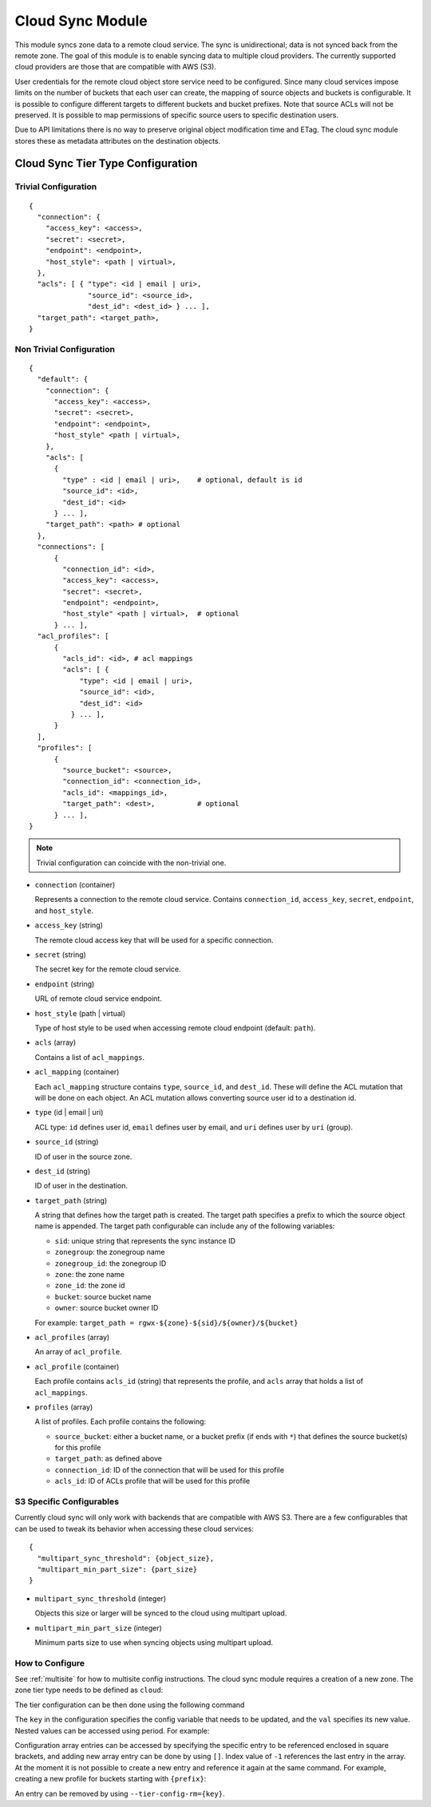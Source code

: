 =================
Cloud Sync Module
=================

.. versionadded:: Mimic

This module syncs zone data to a remote cloud service. The sync is unidirectional; data is not synced back from the
remote zone. The goal of this module is to enable syncing data to multiple cloud providers. The currently supported
cloud providers are those that are compatible with AWS (S3).

User credentials for the remote cloud object store service need to be configured. Since many cloud services impose limits
on the number of buckets that each user can create, the mapping of source objects and buckets is configurable.
It is possible to configure different targets to different buckets and bucket prefixes. Note that source ACLs will not
be preserved. It is possible to map permissions of specific source users to specific destination users.

Due to API limitations there is no way to preserve original object modification time and ETag. The cloud sync module 
stores these as metadata attributes on the destination objects.



Cloud Sync Tier Type Configuration
----------------------------------

Trivial Configuration
~~~~~~~~~~~~~~~~~~~~~

::

    {
      "connection": {
        "access_key": <access>,
        "secret": <secret>,
        "endpoint": <endpoint>,
        "host_style": <path | virtual>,
      },
      "acls": [ { "type": <id | email | uri>,
                  "source_id": <source_id>,
                  "dest_id": <dest_id> } ... ],
      "target_path": <target_path>,
    }


Non Trivial Configuration
~~~~~~~~~~~~~~~~~~~~~~~~~

::

    {
      "default": {
        "connection": {
          "access_key": <access>,
          "secret": <secret>,
          "endpoint": <endpoint>,
          "host_style" <path | virtual>,
        },
        "acls": [
          {
            "type" : <id | email | uri>,    # optional, default is id
            "source_id": <id>,
            "dest_id": <id>
          } ... ],
        "target_path": <path> # optional
      },
      "connections": [
          {
            "connection_id": <id>,
            "access_key": <access>,
            "secret": <secret>,
            "endpoint": <endpoint>,
            "host_style" <path | virtual>,  # optional
          } ... ],
      "acl_profiles": [
          {
            "acls_id": <id>, # acl mappings
            "acls": [ {
                "type": <id | email | uri>,
                "source_id": <id>,
                "dest_id": <id>
              } ... ],
          }
      ],
      "profiles": [
          {
            "source_bucket": <source>,
            "connection_id": <connection_id>,
            "acls_id": <mappings_id>,
            "target_path": <dest>,          # optional
          } ... ],
    }


.. Note:: Trivial configuration can coincide with the non-trivial one.


* ``connection`` (container)

  Represents a connection to the remote cloud service. Contains ``connection_id``, ``access_key``,
  ``secret``, ``endpoint``, and ``host_style``.

* ``access_key`` (string)

  The remote cloud access key that will be used for a specific connection.

* ``secret`` (string)

  The secret key for the remote cloud service.

* ``endpoint`` (string)

  URL of remote cloud service endpoint.

* ``host_style`` (path | virtual)

  Type of host style to be used when accessing remote cloud endpoint (default: ``path``).

* ``acls`` (array)

  Contains a list of ``acl_mappings``.

* ``acl_mapping`` (container)

  Each ``acl_mapping`` structure contains ``type``, ``source_id``, and ``dest_id``. These
  will define the ACL mutation that will be done on each object. An ACL mutation allows converting source
  user id to a destination id.

* ``type`` (id | email | uri)

  ACL type: ``id`` defines user id, ``email`` defines user by email, and ``uri`` defines user by ``uri`` (group).

* ``source_id`` (string)

  ID of user in the source zone.

* ``dest_id`` (string)

  ID of user in the destination.

* ``target_path`` (string)

  A string that defines how the target path is created. The target path specifies a prefix to which
  the source object name is appended. The target path configurable can include any of the following
  variables:

  * ``sid``: unique string that represents the sync instance ID
  * ``zonegroup``: the zonegroup name
  * ``zonegroup_id``: the zonegroup ID
  * ``zone``: the zone name
  * ``zone_id``: the zone id
  * ``bucket``: source bucket name
  * ``owner``: source bucket owner ID

  For example: ``target_path = rgwx-${zone}-${sid}/${owner}/${bucket}``

* ``acl_profiles`` (array)

  An array of ``acl_profile``.

* ``acl_profile`` (container)
 
  Each profile contains ``acls_id`` (string) that represents the profile, and ``acls`` array that
  holds a list of ``acl_mappings``.

* ``profiles`` (array)

  A list of profiles. Each profile contains the following:

  * ``source_bucket``: either a bucket name, or a bucket prefix (if ends with ``*``) that defines the source bucket(s) for this profile
  * ``target_path``: as defined above
  * ``connection_id``: ID of the connection that will be used for this profile
  * ``acls_id``: ID of ACLs profile that will be used for this profile


S3 Specific Configurables
~~~~~~~~~~~~~~~~~~~~~~~~~

Currently cloud sync will only work with backends that are compatible with AWS S3. There are
a few configurables that can be used to tweak its behavior when accessing these cloud services:

::

    {
      "multipart_sync_threshold": {object_size},
      "multipart_min_part_size": {part_size}
    }


* ``multipart_sync_threshold`` (integer)

  Objects this size or larger will be synced to the cloud using multipart upload.

* ``multipart_min_part_size`` (integer)

  Minimum parts size to use when syncing objects using multipart upload.


How to Configure
~~~~~~~~~~~~~~~~

See :ref:`multisite` for how to multisite config instructions. The cloud sync module requires a creation of a new zone. The zone
tier type needs to be defined as ``cloud``:

.. prompt:: bash #

   radosgw-admin zone create --rgw-zonegroup={zone-group-name} \
                               --rgw-zone={zone-name} \
                               --endpoints={http://fqdn}[,{http://fqdn}] \
                               --tier-type=cloud


The tier configuration can be then done using the following command

.. prompt:: bash #

   radosgw-admin zone modify --rgw-zonegroup={zone-group-name} \
                               --rgw-zone={zone-name} \
                               --tier-config={key}={val}[,{key}={val}]


The ``key`` in the configuration specifies the config variable that needs to be updated, and
the ``val`` specifies its new value. Nested values can be accessed using period. For example:

.. prompt:: bash #

   radosgw-admin zone modify --rgw-zonegroup={zone-group-name} \
                               --rgw-zone={zone-name} \
                               --tier-config=connection.access_key={key},connection.secret={secret}


Configuration array entries can be accessed by specifying the specific entry to be referenced enclosed
in square brackets, and adding new array entry can be done by using ``[]``. Index value of ``-1`` references
the last entry in the array. At the moment it is not possible to create a new entry and reference it
again at the same command.
For example, creating a new profile for buckets starting with ``{prefix}``:

.. prompt:: bash #

   radosgw-admin zone modify --rgw-zonegroup={zone-group-name} \
                               --rgw-zone={zone-name} \
                               --tier-config=profiles[].source_bucket={prefix}'*'

   radosgw-admin zone modify --rgw-zonegroup={zone-group-name} \
                               --rgw-zone={zone-name} \
                               --tier-config=profiles[-1].connection_id={conn_id},profiles[-1].acls_id={acls_id}


An entry can be removed by using ``--tier-config-rm={key}``.
